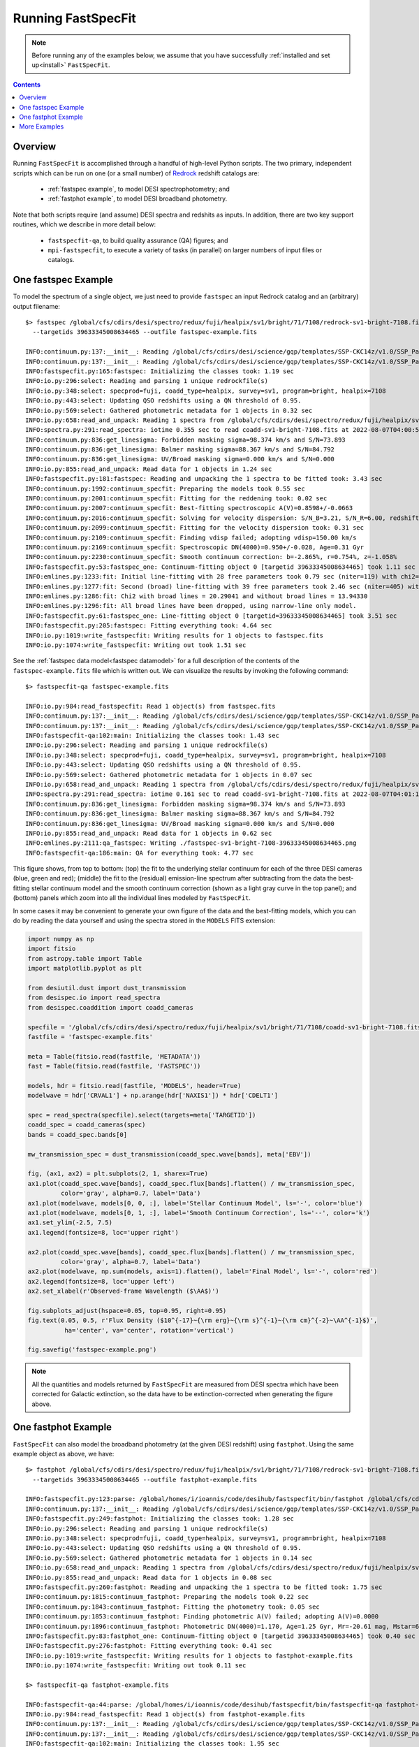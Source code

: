 .. _running_fastspecfit:

Running FastSpecFit
===================

.. note::
   
   Before running any of the examples below, we assume that you have
   successfully :ref:`installed and set up<install>` ``FastSpecFit``.

.. contents:: Contents
    :depth: 3

Overview
--------

Running ``FastSpecFit`` is accomplished through a handful of high-level Python
scripts. The two primary, independent scripts which can be run on one (or a
small number) of `Redrock`_ redshift catalogs are:

  * :ref:`fastspec example`, to model DESI spectrophotometry; and
  * :ref:`fastphot example`, to model DESI broadband photometry.

Note that both scripts require (and assume) DESI spectra and redshits as
inputs. In addition, there are two key support routines, which we describe in
more detail below:

  * ``fastspecfit-qa``, to build quality assurance (QA) figures; and
  * ``mpi-fastspecfit``, to execute a variety of tasks (in parallel) on larger
    numbers of input files or catalogs.

.. _`RedRock`: https://github.com/desihub/redrock

.. _`fastspec example`:

One fastspec Example
--------------------

To model the spectrum of a single object, we just need to provide ``fastspec``
an input Redrock catalog and an (arbitrary) output filename::


  $> fastspec /global/cfs/cdirs/desi/spectro/redux/fuji/healpix/sv1/bright/71/7108/redrock-sv1-bright-7108.fits \
    --targetids 39633345008634465 --outfile fastspec-example.fits
    
  INFO:continuum.py:137:__init__: Reading /global/cfs/cdirs/desi/science/gqp/templates/SSP-CKC14z/v1.0/SSP_Padova_CKC14z_Kroupa_Z0.0190.fits
  INFO:continuum.py:137:__init__: Reading /global/cfs/cdirs/desi/science/gqp/templates/SSP-CKC14z/v1.0/SSP_Padova_CKC14z_Kroupa_Z0.0190.fits
  INFO:fastspecfit.py:165:fastspec: Initializing the classes took: 1.19 sec
  INFO:io.py:296:select: Reading and parsing 1 unique redrockfile(s)
  INFO:io.py:348:select: specprod=fuji, coadd_type=healpix, survey=sv1, program=bright, healpix=7108
  INFO:io.py:443:select: Updating QSO redshifts using a QN threshold of 0.95.
  INFO:io.py:569:select: Gathered photometric metadata for 1 objects in 0.32 sec
  INFO:io.py:658:read_and_unpack: Reading 1 spectra from /global/cfs/cdirs/desi/spectro/redux/fuji/healpix/sv1/bright/71/7108/coadd-sv1-bright-7108.fits
  INFO:spectra.py:291:read_spectra: iotime 0.355 sec to read coadd-sv1-bright-7108.fits at 2022-08-07T04:00:52.389206
  INFO:continuum.py:836:get_linesigma: Forbidden masking sigma=98.374 km/s and S/N=73.893
  INFO:continuum.py:836:get_linesigma: Balmer masking sigma=88.367 km/s and S/N=84.792
  INFO:continuum.py:836:get_linesigma: UV/Broad masking sigma=0.000 km/s and S/N=0.000
  INFO:io.py:855:read_and_unpack: Read data for 1 objects in 1.24 sec
  INFO:fastspecfit.py:181:fastspec: Reading and unpacking the 1 spectra to be fitted took: 3.43 sec
  INFO:continuum.py:1992:continuum_specfit: Preparing the models took 0.55 sec
  INFO:continuum.py:2001:continuum_specfit: Fitting for the reddening took: 0.02 sec
  INFO:continuum.py:2007:continuum_specfit: Best-fitting spectroscopic A(V)=0.8598+/-0.0663
  INFO:continuum.py:2016:continuum_specfit: Solving for velocity dispersion: S/N_B=3.21, S/N_R=6.00, redshift=0.369
  INFO:continuum.py:2099:continuum_specfit: Fitting for the velocity dispersion took: 0.31 sec
  INFO:continuum.py:2109:continuum_specfit: Finding vdisp failed; adopting vdisp=150.00 km/s
  INFO:continuum.py:2169:continuum_specfit: Spectroscopic DN(4000)=0.950+/-0.028, Age=0.31 Gyr
  INFO:continuum.py:2230:continuum_specfit: Smooth continuum correction: b=-2.865%, r=0.754%, z=-1.058%
  INFO:fastspecfit.py:53:fastspec_one: Continuum-fitting object 0 [targetid 39633345008634465] took 1.11 sec
  INFO:emlines.py:1233:fit: Initial line-fitting with 28 free parameters took 0.79 sec (niter=119) with chi2=1.542
  INFO:emlines.py:1277:fit: Second (broad) line-fitting with 39 free parameters took 2.46 sec (niter=405) with chi2=1.633
  INFO:emlines.py:1286:fit: Chi2 with broad lines = 20.29041 and without broad lines = 13.94330
  INFO:emlines.py:1296:fit: All broad lines have been dropped, using narrow-line only model.
  INFO:fastspecfit.py:61:fastspec_one: Line-fitting object 0 [targetid=39633345008634465] took 3.51 sec
  INFO:fastspecfit.py:205:fastspec: Fitting everything took: 4.64 sec
  INFO:io.py:1019:write_fastspecfit: Writing results for 1 objects to fastspec.fits
  INFO:io.py:1074:write_fastspecfit: Writing out took 1.51 sec

See the :ref:`fastspec data model<fastspec datamodel>` for a full description of
the contents of the ``fastspec-example.fits`` file which is written out. We can
visualize the results by invoking the following command::

  $> fastspecfit-qa fastspec-example.fits
  
  INFO:io.py:984:read_fastspecfit: Read 1 object(s) from fastspec.fits
  INFO:continuum.py:137:__init__: Reading /global/cfs/cdirs/desi/science/gqp/templates/SSP-CKC14z/v1.0/SSP_Padova_CKC14z_Kroupa_Z0.0190.fits
  INFO:continuum.py:137:__init__: Reading /global/cfs/cdirs/desi/science/gqp/templates/SSP-CKC14z/v1.0/SSP_Padova_CKC14z_Kroupa_Z0.0190.fits
  INFO:fastspecfit-qa:102:main: Initializing the classes took: 1.43 sec
  INFO:io.py:296:select: Reading and parsing 1 unique redrockfile(s)
  INFO:io.py:348:select: specprod=fuji, coadd_type=healpix, survey=sv1, program=bright, healpix=7108
  INFO:io.py:443:select: Updating QSO redshifts using a QN threshold of 0.95.
  INFO:io.py:569:select: Gathered photometric metadata for 1 objects in 0.07 sec
  INFO:io.py:658:read_and_unpack: Reading 1 spectra from /global/cfs/cdirs/desi/spectro/redux/fuji/healpix/sv1/bright/71/7108/coadd-sv1-bright-7108.fits
  INFO:spectra.py:291:read_spectra: iotime 0.161 sec to read coadd-sv1-bright-7108.fits at 2022-08-07T04:01:18.246061
  INFO:continuum.py:836:get_linesigma: Forbidden masking sigma=98.374 km/s and S/N=73.893
  INFO:continuum.py:836:get_linesigma: Balmer masking sigma=88.367 km/s and S/N=84.792
  INFO:continuum.py:836:get_linesigma: UV/Broad masking sigma=0.000 km/s and S/N=0.000
  INFO:io.py:855:read_and_unpack: Read data for 1 objects in 0.62 sec
  INFO:emlines.py:2111:qa_fastspec: Writing ./fastspec-sv1-bright-7108-39633345008634465.png
  INFO:fastspecfit-qa:186:main: QA for everything took: 4.77 sec

.. image:: _static/fastspec-sv1-bright-7108-39633345008634465.png

This figure shows, from top to bottom: (top) the fit to the underlying stellar
continuum for each of the three DESI cameras (blue, green and red); (middle) the
fit to the (residual) emission-line spectrum after subtracting from the data the
best-fitting stellar continuum model and the smooth continuum correction (shown
as a light gray curve in the top panel); and (bottom) panels which zoom into all
the individual lines modeled by ``FastSpecFit``.

In some cases it may be convenient to generate your own figure of the data and
the best-fitting models, which you can do by reading the data yourself and using
the spectra stored in the ``MODELS`` FITS extension:

.. code-block:: python

  import numpy as np
  import fitsio 
  from astropy.table import Table
  import matplotlib.pyplot as plt
  
  from desiutil.dust import dust_transmission
  from desispec.io import read_spectra
  from desispec.coaddition import coadd_cameras
  
  specfile = '/global/cfs/cdirs/desi/spectro/redux/fuji/healpix/sv1/bright/71/7108/coadd-sv1-bright-7108.fits'
  fastfile = 'fastspec-example.fits'

  meta = Table(fitsio.read(fastfile, 'METADATA'))
  fast = Table(fitsio.read(fastfile, 'FASTSPEC'))
  
  models, hdr = fitsio.read(fastfile, 'MODELS', header=True)
  modelwave = hdr['CRVAL1'] + np.arange(hdr['NAXIS1']) * hdr['CDELT1']
  
  spec = read_spectra(specfile).select(targets=meta['TARGETID'])
  coadd_spec = coadd_cameras(spec)
  bands = coadd_spec.bands[0]
  
  mw_transmission_spec = dust_transmission(coadd_spec.wave[bands], meta['EBV'])
  
  fig, (ax1, ax2) = plt.subplots(2, 1, sharex=True)
  ax1.plot(coadd_spec.wave[bands], coadd_spec.flux[bands].flatten() / mw_transmission_spec,
           color='gray', alpha=0.7, label='Data')
  ax1.plot(modelwave, models[0, 0, :], label='Stellar Continuum Model', ls='-', color='blue')
  ax1.plot(modelwave, models[0, 1, :], label='Smooth Continuum Correction', ls='--', color='k')
  ax1.set_ylim(-2.5, 7.5)
  ax1.legend(fontsize=8, loc='upper right')

  ax2.plot(coadd_spec.wave[bands], coadd_spec.flux[bands].flatten() / mw_transmission_spec,
           color='gray', alpha=0.7, label='Data')
  ax2.plot(modelwave, np.sum(models, axis=1).flatten(), label='Final Model', ls='-', color='red')
  ax2.legend(fontsize=8, loc='upper left')
  ax2.set_xlabel(r'Observed-frame Wavelength ($\AA$)')

  fig.subplots_adjust(hspace=0.05, top=0.95, right=0.95)
  fig.text(0.05, 0.5, r'Flux Density ($10^{-17}~{\rm erg}~{\rm s}^{-1}~{\rm cm}^{-2}~\AA^{-1}$)',
            ha='center', va='center', rotation='vertical')

  fig.savefig('fastspec-example.png')

.. image:: _static/fastspec-example.png

.. note::
   
   All the quantities and models returned by ``FastSpecFit`` are measured from
   DESI spectra which have been corrected for Galactic extinction, so the data
   have to be extinction-corrected when generating the figure above.

.. _`fastphot example`:

One fastphot Example
--------------------

``FastSpecFit`` can also model the broadband photometry (at the given DESI
redshift) using ``fastphot``. Using the same example object as above, we have::

  $> fastphot /global/cfs/cdirs/desi/spectro/redux/fuji/healpix/sv1/bright/71/7108/redrock-sv1-bright-7108.fits \
    --targetids 39633345008634465 --outfile fastphot-example.fits
    
  INFO:fastspecfit.py:123:parse: /global/homes/i/ioannis/code/desihub/fastspecfit/bin/fastphot /global/cfs/cdirs/desi/spectro/redux/fuji/healpix/sv1/bright/71/7108/redrock-sv1-bright-7108.fits --targetids 39633345008634465 --outfile fastphot-example.fits
  INFO:continuum.py:137:__init__: Reading /global/cfs/cdirs/desi/science/gqp/templates/SSP-CKC14z/v1.0/SSP_Padova_CKC14z_Kroupa_Z0.0190.fits
  INFO:fastspecfit.py:249:fastphot: Initializing the classes took: 1.28 sec
  INFO:io.py:296:select: Reading and parsing 1 unique redrockfile(s)
  INFO:io.py:348:select: specprod=fuji, coadd_type=healpix, survey=sv1, program=bright, healpix=7108
  INFO:io.py:443:select: Updating QSO redshifts using a QN threshold of 0.95.
  INFO:io.py:569:select: Gathered photometric metadata for 1 objects in 0.14 sec
  INFO:io.py:658:read_and_unpack: Reading 1 spectra from /global/cfs/cdirs/desi/spectro/redux/fuji/healpix/sv1/bright/71/7108/coadd-sv1-bright-7108.fits
  INFO:io.py:855:read_and_unpack: Read data for 1 objects in 0.08 sec
  INFO:fastspecfit.py:260:fastphot: Reading and unpacking the 1 spectra to be fitted took: 1.75 sec
  INFO:continuum.py:1815:continuum_fastphot: Preparing the models took 0.22 sec
  INFO:continuum.py:1843:continuum_fastphot: Fitting the photometry took: 0.05 sec
  INFO:continuum.py:1853:continuum_fastphot: Finding photometric A(V) failed; adopting A(V)=0.0000
  INFO:continuum.py:1896:continuum_fastphot: Photometric DN(4000)=1.170, Age=1.25 Gyr, Mr=-20.61 mag, Mstar=6.089e+09
  INFO:fastspecfit.py:83:fastphot_one: Continuum-fitting object 0 [targetid 39633345008634465] took 0.40 sec
  INFO:fastspecfit.py:276:fastphot: Fitting everything took: 0.41 sec
  INFO:io.py:1019:write_fastspecfit: Writing results for 1 objects to fastphot-example.fits
  INFO:io.py:1074:write_fastspecfit: Writing out took 0.11 sec

  $> fastspecfit-qa fastphot-example.fits
  
  INFO:fastspecfit-qa:44:parse: /global/homes/i/ioannis/code/desihub/fastspecfit/bin/fastspecfit-qa fastphot-example.fits
  INFO:io.py:984:read_fastspecfit: Read 1 object(s) from fastphot-example.fits
  INFO:continuum.py:137:__init__: Reading /global/cfs/cdirs/desi/science/gqp/templates/SSP-CKC14z/v1.0/SSP_Padova_CKC14z_Kroupa_Z0.0190.fits
  INFO:continuum.py:137:__init__: Reading /global/cfs/cdirs/desi/science/gqp/templates/SSP-CKC14z/v1.0/SSP_Padova_CKC14z_Kroupa_Z0.0190.fits
  INFO:fastspecfit-qa:102:main: Initializing the classes took: 1.95 sec
  INFO:io.py:296:select: Reading and parsing 1 unique redrockfile(s)
  INFO:io.py:348:select: specprod=fuji, coadd_type=healpix, survey=sv1, program=bright, healpix=7108
  INFO:io.py:443:select: Updating QSO redshifts using a QN threshold of 0.95.
  INFO:io.py:569:select: Gathered photometric metadata for 1 objects in 0.11 sec
  INFO:io.py:658:read_and_unpack: Reading 1 spectra from /global/cfs/cdirs/desi/spectro/redux/fuji/healpix/sv1/bright/71/7108/coadd-sv1-bright-7108.fits
  INFO:io.py:855:read_and_unpack: Read data for 1 objects in 0.07 sec
  INFO:continuum.py:2489:qa_fastphot: Writing ./fastphot-sv1-bright-7108-39633345008634465.png
  INFO:fastspecfit-qa:186:main: QA for everything took: 1.71 sec

.. image:: _static/fastphot-sv1-bright-7108-39633345008634465.png

Once again, please refer to the :ref:`fastphot data model<fastphot datamodel>`
for a full description of the contents of the ``fastphot-example.fits`` file.


.. note::
   
   The current version of ``FastSpecFit`` only models the rest-frame optical
   spectra of galaxies; there is no re-radiated dust emission. Consequently, in
   the figure above the *grzW1* photometric points which are used in the fit are
   shown using filled symbols while the open symbols (representing *W2*, *W3*,
   and *W4*) are not used in the fit.

.. _`production`:

More Examples
-------------

In the examples above, we selected one specific object using the ``--targetids``
optional input, which can also be a comma-separated list. For example::

  $> fastspec /global/cfs/cdirs/desi/spectro/redux/fuji/healpix/sv1/bright/71/7108/redrock-sv1-bright-7108.fits \
    --targetids 39633345008634465,39633334917139798,39633348330522913 \
    --outfile fastspec-example2.fits

Alternatively, you may want to fit a subset of the targets on this healpixel,
say the first 20 objects, in which case you would use the ``--ntargets`` keyword::

  $> fastspec /global/cfs/cdirs/desi/spectro/redux/fuji/healpix/sv1/bright/71/7108/redrock-sv1-bright-7108.fits \
    --ntargets 20 --outfile fastspec-example3.fits

If you don't want to start at the zeroth object, you can offset by an integer
number of targets using the ``--firsttarget`` option, which in this example
would fit objects 50 through 70::

  $> fastspec /global/cfs/cdirs/desi/spectro/redux/fuji/healpix/sv1/bright/71/7108/redrock-sv1-bright-7108.fits \
    --firsttarget 50 --ntargets 20 --outfile fastspec-example4.fits

Finally, when fitting more than one object, you probably want to use
multiprocessing, so that multiple objects are fit simultaneously. We can use
parallelism (assuming you're on a machine with more than one core) using the
``--mp`` input::

  $> fastspec /global/cfs/cdirs/desi/spectro/redux/fuji/healpix/sv1/bright/71/7108/redrock-sv1-bright-7108.fits \
    --firsttarget 50 --ntargets 20 --mp 20 --outfile fastspec-example5.fits

You can see all the options by calling either ``fastspec`` or ``fastphot`` with
the ``--help`` option, although most users will only invoke the options
documented above::

  $> fastspec --help
  usage: fastspec [-h] -o OUTFILE [--mp MP] [-n NTARGETS] [--firsttarget FIRSTTARGET] [--targetids TARGETIDS] [--solve-vdisp] [--ssptemplates SSPTEMPLATES]
                  [--mapdir MAPDIR] [--dr9dir DR9DIR] [--verbose]
                  [redrockfiles ...]
  
  positional arguments:
    redrockfiles          Full path to input redrock file(s). (default: None)
  
  optional arguments:
    -h, --help            show this help message and exit
    -o OUTFILE, --outfile OUTFILE
                          Full path to output filename (required). (default: None)
    --mp MP               Number of multiprocessing threads per MPI rank. (default: 1)
    -n NTARGETS, --ntargets NTARGETS
                          Number of targets to process in each file. (default: None)
    --firsttarget FIRSTTARGET
                          Index of first object to to process in each file, zero-indexed. (default: 0)
    --targetids TARGETIDS
                          Comma-separated list of TARGETIDs to process. (default: None)
    --solve-vdisp         Solve for the velocity dispersion (only when using fastspec). (default: False)
    --ssptemplates SSPTEMPLATES
                          Optional name of the SSP templates. (default: None)
    --mapdir MAPDIR       Optional directory name for the dust maps. (default: None)
    --dr9dir DR9DIR       Optional directory name for the DR9 photometry. (default: None)
    --verbose             Be verbose (for debugging purposes). (default: False)

What if you want to fit a particular survey, program, or healpixel. Do you
really need to specify the full path to each individual Redrock file? No!
``FastSpecFit`` knows how the DESI data are organized, but to access this
information we need to use the higher-level ``mpi-fastspecfit`` script. For
example, to fit all the objects in the *Fuji* spectroscopic production from
``survey=sv``, ``program=bright`` and ``healpix=7108``, we would do (here, on a
single interactive Perlmutter node)::

  $> salloc -N 1 -C cpu -A desi -t 00:10:00 --qos interactive -L cfs
  $> source /global/cfs/cdirs/desi/software/desi_environment.sh main
  $> module load fastspecfit/main
  $> export FASTSPECFIT_TEMPLATES=$DESI_ROOT/science/gqp/templates/SSP-CKC14z
  $> time mpi-fastspecfit --specprod fuji --survey sv1 --program bright \
    --healpix 7108 --mp 128 --outdir-data .
  $> ls -l ./fuji/healpix/sv1/bright/71/7108
  
  INFO:mpi.py:223:_findfiles: Building file list for survey=sv1 and program=bright
  INFO:mpi.py:309:plan: Found 1/1 redrockfiles (left) to do.
  INFO:mpi-fastspecfit:46:run_fastspecfit: Planning took 0.16 sec
  INFO:mpi-fastspecfit:96:run_fastspecfit: Rank 0, ntargets=264: fastspec /global/cfs/cdirs/desi/spectro/redux/fuji/healpix/sv1/bright/71/7108/redrock-sv1-bright-7108.fits -o ./fuji/healpix/sv1/bright/71/7108/fastspec-sv1-bright-7108.fits.gz --mp 128
  INFO:mpi-fastspecfit:119:run_fastspecfit:   rank 0 done in 113.58 sec
  INFO:mpi-fastspecfit:140:run_fastspecfit: All done at Sun Aug  7 06:17:02 2022
  
  real	1m55.770s
  user	14m38.856s
  sys	1m16.424s  

  total 12092
  -rw-rw-r-- 1 ioannis ioannis 12007670 Aug  7 06:17 fastspec-sv1-bright-7108.fits.gz
  -rw-rw-r-- 1 ioannis ioannis   370424 Aug  7 06:17 fastspec-sv1-bright-7108.log

Since fitting can be relatively expensive (in this case, it took about two
minutes to fit 264 targets with 128 cores), you may want to see what's going to
happen before fitting large numbers of objects, which we can do using the
``--plan`` and/or ``--dry-run`` options::

  $> mpi-fastspecfit --specprod fuji --survey sv1 --program bright \
    --healpix 7108 --outdir-data . --plan
    
  INFO:mpi.py:223:_findfiles: Building file list for survey=sv1 and program=bright
  INFO:mpi.py:309:plan: Found 1/1 redrockfiles (left) to do.

  $> mpi-fastspecfit --specprod fuji --survey sv1 --program bright \
    --healpix 7108 --outdir-data . --dry-run
    
  INFO:mpi.py:223:_findfiles: Building file list for survey=sv1 and program=bright
  INFO:mpi.py:309:plan: Found 1/1 redrockfiles (left) to do.
  INFO:mpi-fastspecfit:46:run_fastspecfit: Planning took 0.01 sec
  INFO:mpi-fastspecfit:96:run_fastspecfit: Rank 0, ntargets=264: fastspec /global/cfs/cdirs/desi/spectro/redux/fuji/healpix/sv1/bright/71/7108/redrock-sv1-bright-7108.fits -o ./fuji/healpix/sv1/bright/71/7108/fastspec-sv1-bright-7108.fits.gz --mp 128

If you leave off any combination of the ``--survey``, ``--program``, and/or
``--healpix`` options, the code will assume that you want all the possible
values of these keywords. For example, to see how many SV3 Redrock files would
need to be fit (not recommended without MPI parallelism!), one would do::

  $> mpi-fastspecfit --specprod fuji --survey sv3 --outdir-data . --plan
  INFO:mpi.py:223:_findfiles: Building file list for survey=sv3 and program=bright
  INFO:mpi.py:223:_findfiles: Building file list for survey=sv3 and program=dark
  INFO:mpi.py:223:_findfiles: Building file list for survey=sv3 and program=other
  INFO:mpi.py:223:_findfiles: Building file list for survey=sv3 and program=backup
  INFO:mpi.py:309:plan: Found 1023/1023 redrockfiles (left) to do.
  INFO:mpi.py:326:plan: Skipping 70 files with no targets.

.. note::  

  One must always specify the spectroscopic production when calling
  ``mpi-fastspecfit``, in this case ``--specprod fuji``. Also, to fit the
  broadband photometry instead of the DESI spectroscopy, simply call any of the
  examples in this section with the ``--fastphot`` option::

    $> mpi-fastspecfit --specprod fuji --survey sv3 --outdir-data . --plan --fastphot
    INFO:mpi.py:223:_findfiles: Building file list for survey=sv3 and program=bright
    INFO:mpi.py:223:_findfiles: Building file list for survey=sv3 and program=dark
    INFO:mpi.py:223:_findfiles: Building file list for survey=sv3 and program=other
    INFO:mpi.py:223:_findfiles: Building file list for survey=sv3 and program=backup
    INFO:mpi.py:309:plan: Found 1023/1023 redrockfiles (left) to do.
    INFO:mpi.py:326:plan: Skipping 70 files with no targets.

Finally, ``mpi-fastspecfit`` also knows about the tile-based *cumulative*,
*per-night*, and *per-exposure* coadds via the ``--coadd-type`` optional
input. For example::

  $> mpi-fastspecfit --specprod fuji --coadd-type cumulative --tile 80613 --outdir-data . --plan
  INFO:mpi.py:309:plan: Found 10/10 redrockfiles (left) to do.

  $> mpi-fastspecfit --specprod fuji --coadd-type pernight --tile 80613 --outdir-data . --plan
  INFO:mpi.py:309:plan: Found 57/57 redrockfiles (left) to do.
  
  $> mpi-fastspecfit --specprod fuji --coadd-type perexp --tile 80613 --outdir-data . --plan
  INFO:mpi.py:309:plan: Found 283/283 redrockfiles (left) to do.
